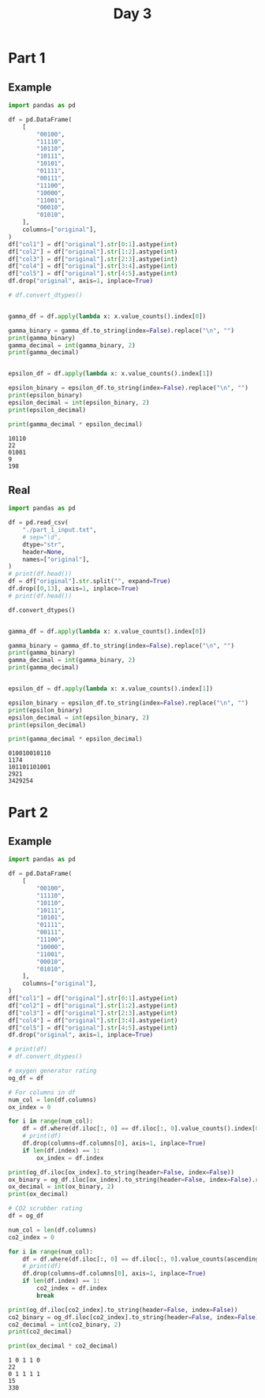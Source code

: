 #+TITLE: Day 3

* Part 1

** Example

#+begin_src python :results replace output :exports both
import pandas as pd

df = pd.DataFrame(
    [
        "00100",
        "11110",
        "10110",
        "10111",
        "10101",
        "01111",
        "00111",
        "11100",
        "10000",
        "11001",
        "00010",
        "01010",
    ],
    columns=["original"],
)
df["col1"] = df["original"].str[0:1].astype(int)
df["col2"] = df["original"].str[1:2].astype(int)
df["col3"] = df["original"].str[2:3].astype(int)
df["col4"] = df["original"].str[3:4].astype(int)
df["col5"] = df["original"].str[4:5].astype(int)
df.drop("original", axis=1, inplace=True)

# df.convert_dtypes()


gamma_df = df.apply(lambda x: x.value_counts().index[0])

gamma_binary = gamma_df.to_string(index=False).replace("\n", "")
print(gamma_binary)
gamma_decimal = int(gamma_binary, 2)
print(gamma_decimal)


epsilon_df = df.apply(lambda x: x.value_counts().index[1])

epsilon_binary = epsilon_df.to_string(index=False).replace("\n", "")
print(epsilon_binary)
epsilon_decimal = int(epsilon_binary, 2)
print(epsilon_decimal)

print(gamma_decimal * epsilon_decimal)
#+end_src

#+RESULTS:
: 10110
: 22
: 01001
: 9
: 198

** Real

#+begin_src python :results replace output :exports both
import pandas as pd

df = pd.read_csv(
    "./part_1_input.txt",
    # sep="\d",
    dtype="str",
    header=None,
    names=["original"],
)
# print(df.head())
df = df["original"].str.split("", expand=True)
df.drop([0,13], axis=1, inplace=True)
# print(df.head())

df.convert_dtypes()


gamma_df = df.apply(lambda x: x.value_counts().index[0])

gamma_binary = gamma_df.to_string(index=False).replace("\n", "")
print(gamma_binary)
gamma_decimal = int(gamma_binary, 2)
print(gamma_decimal)


epsilon_df = df.apply(lambda x: x.value_counts().index[1])

epsilon_binary = epsilon_df.to_string(index=False).replace("\n", "")
print(epsilon_binary)
epsilon_decimal = int(epsilon_binary, 2)
print(epsilon_decimal)

print(gamma_decimal * epsilon_decimal)
#+end_src

#+RESULTS:
: 010010010110
: 1174
: 101101101001
: 2921
: 3429254


* Part 2

** Example

#+begin_src python :results replace output :exports both
import pandas as pd

df = pd.DataFrame(
    [
        "00100",
        "11110",
        "10110",
        "10111",
        "10101",
        "01111",
        "00111",
        "11100",
        "10000",
        "11001",
        "00010",
        "01010",
    ],
    columns=["original"],
)
df["col1"] = df["original"].str[0:1].astype(int)
df["col2"] = df["original"].str[1:2].astype(int)
df["col3"] = df["original"].str[2:3].astype(int)
df["col4"] = df["original"].str[3:4].astype(int)
df["col5"] = df["original"].str[4:5].astype(int)
df.drop("original", axis=1, inplace=True)

# print(df)
# df.convert_dtypes()

# oxygen generator rating
og_df = df

# For columns in df
num_col = len(df.columns)
ox_index = 0

for i in range(num_col):
    df = df.where(df.iloc[:, 0] == df.iloc[:, 0].value_counts().index[0]).dropna()
    # print(df)
    df.drop(columns=df.columns[0], axis=1, inplace=True)
    if len(df.index) == 1:
        ox_index = df.index

print(og_df.iloc[ox_index].to_string(header=False, index=False))
ox_binary = og_df.iloc[ox_index].to_string(header=False, index=False).replace(" ", "")
ox_decimal = int(ox_binary, 2)
print(ox_decimal)

# CO2 scrubber rating
df = og_df

num_col = len(df.columns)
co2_index = 0

for i in range(num_col):
    df = df.where(df.iloc[:, 0] == df.iloc[:, 0].value_counts(ascending=True).index[0]).dropna()
    # print(df)
    df.drop(columns=df.columns[0], axis=1, inplace=True)
    if len(df.index) == 1:
        co2_index = df.index
        break

print(og_df.iloc[co2_index].to_string(header=False, index=False))
co2_binary = og_df.iloc[co2_index].to_string(header=False, index=False).replace(" ", "")
co2_decimal = int(co2_binary, 2)
print(co2_decimal)

print(ox_decimal * co2_decimal)
#+end_src

#+RESULTS:
: 1 0 1 1 0
: 22
: 0 1 1 1 1
: 15
: 330
